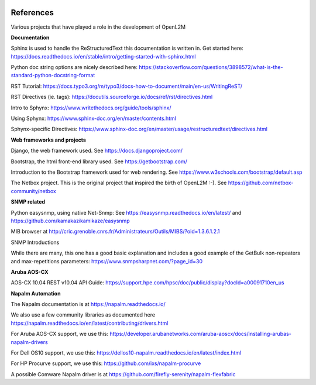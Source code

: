 .. image:: _static/openl2m_logo.png

==========
References
==========

Various projects that have played a role in the development of OpenL2M

**Documentation**

Sphinx is used to handle the ReStructuredText this documentation is written in.
Get started here:  https://docs.readthedocs.io/en/stable/intro/getting-started-with-sphinx.html

Python doc string options are nicely described here:
https://stackoverflow.com/questions/3898572/what-is-the-standard-python-docstring-format

RST Tutorial:  https://docs.typo3.org/m/typo3/docs-how-to-document/main/en-us/WritingReST/

RST Directives (ie. tags): https://docutils.sourceforge.io/docs/ref/rst/directives.html

Intro to Sphynx: https://www.writethedocs.org/guide/tools/sphinx/

Using Sphynx: https://www.sphinx-doc.org/en/master/contents.html

Sphynx-specific Directives: https://www.sphinx-doc.org/en/master/usage/restructuredtext/directives.html


**Web frameworks and projects**

Django, the web framework used. See https://docs.djangoproject.com/

Bootstrap, the html front-end library used. See https://getbootstrap.com/

Introduction to the Bootstrap framework used for web rendering. See https://www.w3schools.com/bootstrap/default.asp

The Netbox project. This is the original project that inspired the birth of OpenL2M :-).
See https://github.com/netbox-community/netbox


**SNMP related**

Python easysnmp, using native Net-Snmp:
See https://easysnmp.readthedocs.io/en/latest/ and
https://github.com/kamakazikamikaze/easysnmp

MIB browser at
http://cric.grenoble.cnrs.fr/Administrateurs/Outils/MIBS/?oid=1.3.6.1.2.1

SNMP Introductions

While there are many, this one has a good basic explanation and includes a
good example of the GetBulk non-repeaters and max-repetitions parameters:
https://www.snmpsharpnet.com/?page_id=30


**Aruba AOS-CX**

AOS-CX 10.04 REST v10.04 API Guide: https://support.hpe.com/hpsc/doc/public/display?docId=a00091710en_us


**Napalm Automation**

The Napalm documentation is at https://napalm.readthedocs.io/

We also use a few community libraries as documented here
https://napalm.readthedocs.io/en/latest/contributing/drivers.html

For Aruba AOS-CX support, we use this: https://developer.arubanetworks.com/aruba-aoscx/docs/installing-arubas-napalm-drivers

For Dell OS10 support, we use this: https://dellos10-napalm.readthedocs.io/en/latest/index.html

For HP Procurve support, we use this: https://github.com/ixs/napalm-procurve

A possible Comware Napalm driver is at https://github.com/firefly-serenity/napalm-flexfabric
